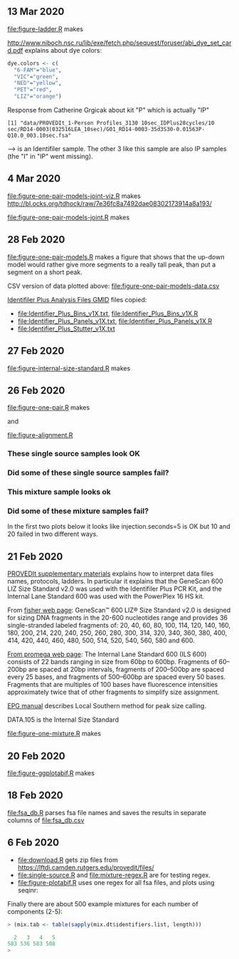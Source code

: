 ** 13 Mar 2020

[[file:figure-ladder.R]] makes

[[file:figure-ladder.png]]

http://www.niboch.nsc.ru/lib/exe/fetch.php/sequest/foruser/abi_dye_set_card.pdf
explains about dye colors:

#+BEGIN_SRC R
  dye.colors <- c(
    "6-FAM"="blue",
    "VIC"="green",
    "NED"="yellow",
    "PET"="red",
    "LIZ"="orange")
#+END_SRC

Response from Catherine Grgicak about kit "P" which is actually "IP"

#+BEGIN_SRC 
[1] "data/PROVEDIt_1-Person Profiles_3130 10sec_IDPlus28cycles/10 sec/RD14-0003(032516LEA_10sec)/G01_RD14-0003-35d3S30-0.01563P-Q10.0_003.10sec.fsa"
#+END_SRC
--> is an Identifiler sample. The other 3 like this sample are also IP
samples (the "I" in "IP" went missing).



** 4 Mar 2020

[[file:figure-one-pair-models-joint-viz.R]] makes
http://bl.ocks.org/tdhock/raw/7e36fc8a7492dae08302173914a8a193/

[[file:figure-one-pair-models-joint.R]] makes

[[file:figure-one-pair-models-joint.png]]

** 28 Feb 2020

[[file:figure-one-pair-models.R]] makes a figure that shows that the
up-down model would rather give more segments to a really tall peak,
than put a segment on a short peak.

[[file:figure-one-pair-models.png]]

CSV version of data plotted above: [[file:figure-one-pair-models-data.csv]]

[[http://media.invitrogen.com.edgesuite.net/downloads/instrument-software/cms_234317.zip][Identifiler Plus Analysis Files GMID]] files copied:

- [[file:Identifier_Plus_Bins_v1X.txt]], [[file:Identifier_Plus_Bins_v1X.R]]
- [[file:Identifier_Plus_Panels_v1X.txt]], [[file:Identifier_Plus_Panels_v1X.R]]
- [[file:Identifier_Plus_Stutter_v1X.txt]]

** 27 Feb 2020

[[file:figure-internal-size-standard.R]] makes

[[file:figure-internal-size-standard-segmentation.png]]

[[file:figure-internal-size-standard-segmentation-zoom.png]]

[[file:figure-internal-size-standard.png]]

** 26 Feb 2020

[[file:figure-one-pair.R]] makes

[[file:figure-one-pair.png]] and

[[file:figure-one-pair-panels.png]]

[[file:figure-alignment.R]]

*** These single source samples look OK

[[file:figure-alignment-nanograms-single-good.png]]

*** Did some of these single source samples fail?

[[file:figure-alignment-nanograms-single.png]]

*** This mixture sample looks ok

[[file:figure-alignment-nanograms-mixture.png]]

*** Did some of these mixture samples fail? 

In the first two plots below it looks like injection.seconds=5 is OK
but 10 and 20 failed in two different ways.

[[file:figure-alignment-nanograms-1.png]]

[[file:figure-alignment-nanograms-wrap-1.png]]

[[file:figure-alignment-nanograms-2.png]]

[[file:figure-alignment-nanograms-wrap-2.png]]

[[file:figure-alignment-nanograms-3.png]]

[[file:figure-alignment-nanograms-4.png]]

[[file:figure-alignment-nanograms-wrap-4.png]]

** 21 Feb 2020

[[https://lftdi.camden.rutgers.edu/wp-content/uploads/2019/12/PROVEDIt-Database-Naming-Convention-Laboratory-Methodsv1.pdf][PROVEDIt supplementary materials]] explains how to interpret data files names,
protocols, ladders. In particular it explains that the GeneScan 600
LIZ Size Standard v2.0 was used with the Identifiler Plus PCR Kit, and
the Internal Lane Standard 600 was used with the PowerPlex 16 HS kit.

From [[https://www.thermofisher.com/order/catalog/product/4408399?gclid=EAIaIQobChMIuaykzOrj5wIVkvhkCh3Z8gNGEAAYASAAEgI8e_D_BwE&ef_id=EAIaIQobChMIuaykzOrj5wIVkvhkCh3Z8gNGEAAYASAAEgI8e_D_BwE:G:s&s_kwcid=AL!3652!3!256916878506!b!!g!!#/4408399?gclid=EAIaIQobChMIuaykzOrj5wIVkvhkCh3Z8gNGEAAYASAAEgI8e_D_BwE&ef_id=EAIaIQobChMIuaykzOrj5wIVkvhkCh3Z8gNGEAAYASAAEgI8e_D_BwE:G:s&s_kwcid=AL!3652!3!256916878506!b!!g!!][fisher web page]]: GeneScan™ 600 LIZ® Size Standard v2.0 is
designed for sizing DNA fragments in the 20-600 nucleotides range and
provides 36 single-stranded labeled fragments of: 20, 40, 60, 80, 100,
114, 120, 140, 160, 180, 200, 214, 220, 240, 250, 260, 280, 300, 314,
320, 340, 360, 380, 400, 414, 420, 440, 460, 480, 500, 514, 520, 540,
560, 580 and 600.

[[https://www.promega.com/products/forensic-dna-analysis-ce/str-amplification/internal-lane-standard-600/?catNum=DG1071][From promega web page]]: The Internal Lane Standard 600 (ILS 600)
consists of 22 bands ranging in size from 60bp to 600bp. Fragments of
60–200bp are spaced at 20bp intervals, fragments of 200–500bp are
spaced every 25 bases, and fragments of 500–600bp are spaced every 50
bases. Fragments that are multiples of 100 bases have fluorescence
intensities approximately twice that of other fragments to simplify
size assignment.

[[http://www.sjsu.edu/people/steven.lee/courses/c2/s2/STR%2520Data%2520Analysis%2520and%2520Interpretation%2520for%2520Forensic%2520Analysts.pdf][EPG manual]] describes Local Southern method for peak size calling.

DATA.105 is the Internal Size Standard

[[file:figure-one-mixture.R]] makes

[[file:figure-one-mixture-ladder-zoom-out.png]]

[[file:figure-one-mixture-ladder-zoom-in.png]]

[[file:figure-one-mixture.png]]

** 20 Feb 2020

[[file:figure-ggplotabif.R]] makes [[file:figure-ggplotabif.png]]

** 18 Feb 2020

[[file:fsa_db.R]] parses fsa file names and saves the results in separate
columns of [[file:fsa_db.csv]]

** 6 Feb 2020

- [[file:download.R]] gets zip files from
  https://lftdi.camden.rutgers.edu/provedit/files/
- [[file:single-source.R]] and [[file:mixture-regex.R]] are for testing regex.
- [[file:figure-plotabif.R]] uses one regex for all fsa files, and plots
  using seqinr:

[[file:figure-plotabif-1.png]]

[[file:figure-plotabif-2.png]]

[[file:figure-plotabif-3.png]]

[[file:figure-plotabif-4.png]]

[[file:figure-plotabif-5.png]]


Finally there are about 500 example mixtures for each number of
components (2-5):

#+BEGIN_SRC R
> (mix.tab <- table(sapply(mix.dt$identifiers.list, length)))

  2   3   4   5 
583 536 583 508 
> 
#+END_SRC
